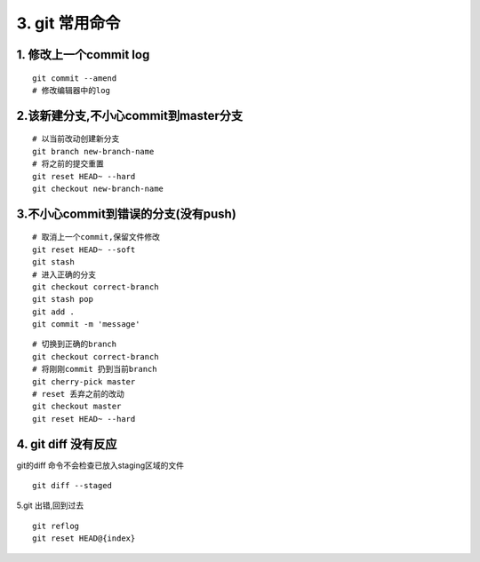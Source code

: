 =========================
3. git 常用命令
=========================

1. 修改上一个commit log
=================================

::

 git commit --amend
 # 修改编辑器中的log


2.该新建分支,不小心commit到master分支
=========================================

::

 # 以当前改动创建新分支
 git branch new-branch-name
 # 将之前的提交重置
 git reset HEAD~ --hard
 git checkout new-branch-name


3.不小心commit到错误的分支(没有push)
==========================================

::

 # 取消上一个commit,保留文件修改
 git reset HEAD~ --soft
 git stash
 # 进入正确的分支
 git checkout correct-branch
 git stash pop
 git add .
 git commit -m 'message'

::

 # 切换到正确的branch
 git checkout correct-branch
 # 将刚刚commit 扔到当前branch
 git cherry-pick master
 # reset 丢弃之前的改动
 git checkout master
 git reset HEAD~ --hard

4. git diff 没有反应
================================

git的diff 命令不会检查已放入staging区域的文件

::

 git diff --staged

5.git 出错,回到过去

::

 git reflog
 git reset HEAD@{index}


